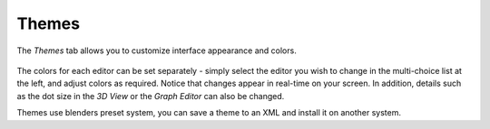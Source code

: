 

******
Themes
******

The *Themes* tab allows you to customize interface appearance and colors.


.. figure:: /images/User-preferences-themes.png
   :width: 650px


The colors for each editor can be set separately - simply select the editor you wish to
change in the multi-choice list at the left, and adjust colors as required.
Notice that changes appear in real-time on your screen. In addition, details such as the dot
size in the *3D View* or the *Graph Editor* can also be changed.

Themes use blenders preset system,
you can save a theme to an XML and install it on another system.

